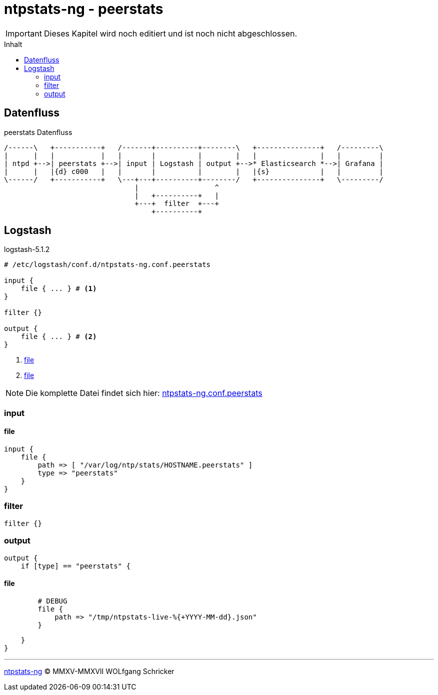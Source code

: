 = ntpstats-ng - peerstats
:icons:         font
:imagesdir:     ../../../images
:imagesoutdir:  ../../../images
:linkattrs:
:toc:           macro
:toc-title:     Inhalt

IMPORTANT: Dieses Kapitel wird noch editiert und ist noch nicht abgeschlossen.

toc::[]

== Datenfluss

.peerstats Datenfluss
ifeval::["{{gitbook.version}}" != "3.2.2"]
ifndef::env-github[]
[ditaa, target="diagram/peerstats_dataflow", png]
----
/------\   +-----------+   /-------+----------+--------\   +---------------+   /---------\
|      |   |           |   |       |          |        |   |               |   |         |
| ntpd +-->| peerstats +-->| input | Logstash | output +-->* Elasticsearch *-->| Grafana |
|      |   |{d} c000   |   |       |          |        |   |{s}            |   |         |
\------/   +-----------+   \---+---+----------+--------/   +---------------+   \---------/
                               |                  ^
                               |   +----------+   |
                               +---+  filter  +---+
                                   +----------+
----
endif::env-github[]
ifdef::env-github[]
image::diagram/peerstats_dataflow.png[]
endif::env-github[]
endif::[]
ifeval::["{{gitbook.version}}" == "3.2.2"]
image::diagram/peerstats_dataflow.png[]
endif::[]

== Logstash

.logstash-5.1.2
[source%nowrap]
----
# /etc/logstash/conf.d/ntpstats-ng.conf.peerstats

input {
    file { ... } # <1>
}

filter {}

output {
    file { ... } # <2>
}
----
<1> xref:peerstats.adoc#logstash-input-file[file]
<2> xref:peerstats.adoc#logstash-output-file[file]

NOTE: Die komplette Datei findet sich hier: link:https://github.com/wols/ntpstats-ng/blob/master/etc/logstash/conf.d/ntpstats-ng.conf.peerstats[ntpstats-ng.conf.peerstats, window="_blank"]

=== input

==== [[logstash-input-file]]file

[source%nowrap]
----
input {
    file {
        path => [ "/var/log/ntp/stats/HOSTNAME.peerstats" ]
        type => "peerstats"
    }
}
----

=== filter

[source%nowrap]
----
filter {}
----

=== output

[source%nowrap]
----
output {
    if [type] == "peerstats" {
----

==== [[logstash-output-file]]file

[source%nowrap]
----
        # DEBUG
        file {
            path => "/tmp/ntpstats-live-%{+YYYY-MM-dd}.json"
        }
----

[source%nowrap]
----
    }
}
----

'''

link:../README.adoc[ntpstats-ng] (C) MMXV-MMXVII WOLfgang Schricker

// End of ntpstats-ng/doc/de/doc/NTPstats-NG/peerstats.adoc
